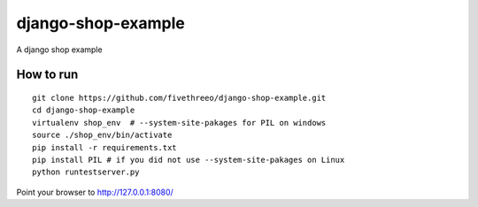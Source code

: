 ===================
django-shop-example
===================

A django shop example

How to run
----------

::

    git clone https://github.com/fivethreeo/django-shop-example.git
    cd django-shop-example
    virtualenv shop_env  # --system-site-pakages for PIL on windows
    source ./shop_env/bin/activate
    pip install -r requirements.txt
    pip install PIL # if you did not use --system-site-pakages on Linux
    python runtestserver.py
    
Point your browser to http://127.0.0.1:8080/
